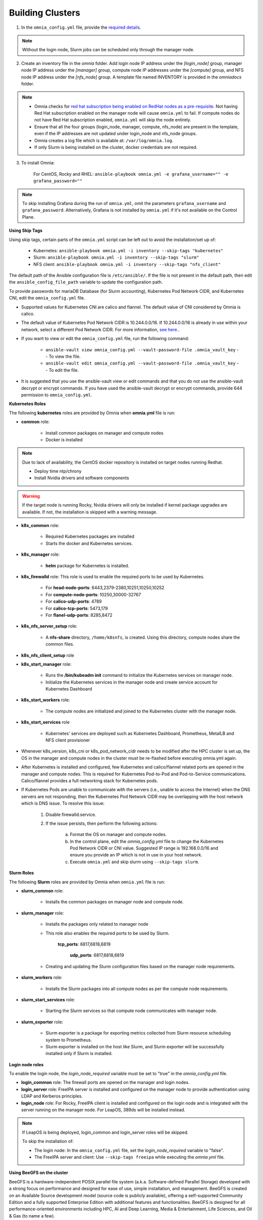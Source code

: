 Building Clusters
=================

1. In the ``omnia_config.yml`` file, provide the `required details <schedulerinputparams.html>`_.

.. note::  Without the login node, Slurm jobs can be scheduled only through the manager node.

2. Create an inventory file in the *omnia* folder. Add login node IP address under the *[login_node]* group, manager node IP address under the *[manager]* group, compute node IP addresses under the *[compute]* group, and NFS node IP address under the *[nfs_node]* group. A template file named INVENTORY is provided in the *omnia\docs* folder.

.. note::
     * Omnia checks for `red hat subscription being enabled on RedHat nodes as a pre-requisite <../../Roles/Utils/rhsm_subscription.html>`_. Not having Red Hat subscription enabled on the manager node will cause ``omnia.yml`` to fail. If compute nodes do not have Red Hat subscription enabled, ``omnia.yml`` will skip the node entirely.
     * Ensure that all the four groups (login_node, manager, compute, nfs_node) are present in the template, even if the IP addresses are not updated under login_node and nfs_node groups.
     * Omnia creates a log file which is available at: ``/var/log/omnia.log``.
     * If only Slurm is being installed on the cluster, docker credentials are not required.

3. To install Omnia:

       For CentOS, Rocky and RHEL:       ``ansible-playbook omnia.yml -e grafana_username="" -e grafana_password=""``

.. note:: To skip installing Grafana during the run of ``omnia.yml``, omit the parameters ``grafana_username`` and ``grafana_password``. Alternatively, Grafana is not installed by ``omnia.yml`` if it's not available on the Control Plane.


**Using Skip Tags**

Using skip tags, certain parts of the ``omnia.yml`` script can be left out to avoid the installation/set up of:

    * Kubernetes: ``ansible-playbook omnia.yml -i inventory --skip-tags "kubernetes"``

    * Slurm: ``ansible-playbook omnia.yml -i inventory --skip-tags "slurm"``

    * NFS client: ``ansible-playbook omnia.yml -i inventory --skip-tags "nfs_client"``

The default path of the Ansible configuration file is ``/etc/ansible/``. If the file is not present in the default path, then edit the ``ansible_config_file_path`` variable to update the configuration path.

To provide passwords for mariaDB Database (for Slurm accounting), Kubernetes Pod Network CIDR, and Kubernetes CNI, edit the ``omnia_config.yml`` file.

.. note::

* Supported values for Kubernetes CNI are calico and flannel. The default value of CNI considered by Omnia is calico.

* The default value of Kubernetes Pod Network CIDR is 10.244.0.0/16. If 10.244.0.0/16 is already in use within your network, select a different Pod Network CIDR. For more information, `see here. <https://docs.projectcalico.org/getting-started/kubernetes/quickstart>`_.

* If you want to view or edit the ``omnia_config.yml`` file, run the following command:

        - ``ansible-vault view omnia_config.yml --vault-password-file .omnia_vault_key`` -- To view the file.

        - ``ansible-vault edit omnia_config.yml --vault-password-file .omnia_vault_key`` -- To edit the file.

* It is suggested that you use the ansible-vault view or edit commands and that you do not use the ansible-vault decrypt or encrypt commands. If you have used the ansible-vault decrypt or encrypt commands, provide 644 permission to ``omnia_config.yml``.

**Kubernetes Roles**



The following **kubernetes** roles are provided by Omnia when **omnia.yml** file is run:

- **common** role:

    - Install common packages on manager and compute nodes

    - Docker is installed

.. note:: Due to lack of availability, the CentOS docker repository is installed on target nodes running Redhat.

    - Deploy time ntp/chrony

    - Install Nvidia drivers and software components

.. warning:: If the target node is running Rocky, Nvidia drivers will only be installed if kernel package upgrades are available. If not, the installation is skipped with a warning message.

- **k8s_common** role:

	- Required Kubernetes packages are installed

	- Starts the docker and Kubernetes services.

- **k8s_manager** role:

	- **helm** package for Kubernetes is installed.

- **k8s_firewalld** role: This role is used to enable the required ports to be used by Kubernetes.

	- For **head-node-ports**: 6443,2379-2380,10251,10250,10252

	- For **compute-node-ports**: 10250,30000-32767

	- For **calico-udp-ports**: 4789

	- For **calico-tcp-ports**: 5473,179

	- For **flanel-udp-ports**: 8285,8472

- **k8s_nfs_server_setup** role:

	- A **nfs-share** directory, ``/home/k8snfs``, is created. Using this directory, compute nodes share the common files.

- **k8s_nfs_client_setup** role

- **k8s_start_manager** role:

	- Runs the **/bin/kubeadm init** command to initialize the Kubernetes services on manager node.

	- Initialize the Kubernetes services in the manager node and create service account for Kubernetes Dashboard

- **k8s_start_workers** role:

	- The compute nodes are initialized and joined to the Kubernetes cluster with the manager node.

- **k8s_start_services** role

	- Kubernetes' services are deployed such as Kubernetes Dashboard, Prometheus, MetalLB and NFS client provisioner





* Whenever k8s_version, k8s_cni or k8s_pod_network_cidr needs to be modified after the HPC cluster is set up, the OS in the manager and compute nodes in the cluster must be re-flashed before executing omnia.yml again.

* After Kubernetes is installed and configured, few Kubernetes and calico/flannel related ports are opened in the manager and compute nodes. This is required for Kubernetes Pod-to-Pod and Pod-to-Service communications. Calico/flannel provides a full networking stack for Kubernetes pods.

* If Kubernetes Pods are unable to communicate with the servers (i.e., unable to access the Internet) when the DNS servers are not responding, then the Kubernetes Pod Network CIDR may be overlapping with the host network which is DNS issue. To resolve this issue:

	1. Disable firewalld.service.

	2. If the issue persists, then perform the following actions:

		a. Format the OS on manager and compute nodes.

		b. In the control plane, edit the *omnia_config.yml* file to change the Kubernetes Pod Network CIDR or CNI value. Suggested IP range is 192.168.0.0/16 and ensure you provide an IP which is not in use in your host network.

		c. Execute ``omnia.yml`` and skip slurm using ``--skip-tags slurm``.

**Slurm Roles**


The following **Slurm** roles are provided by Omnia when ``omnia.yml`` file is run:

- **slurm_common** role:

	- Installs the common packages on manager node and compute node.

- **slurm_manager** role:

	- Installs the packages only related to manager node

	- This role also enables the required ports to be used by Slurm.

	    **tcp_ports**: 6817,6818,6819

		**udp_ports**: 6817,6818,6819

	- Creating and updating the Slurm configuration files based on the manager node requirements.

- **slurm_workers** role:

	- Installs the Slurm packages into all compute nodes as per the compute node requirements.

- **slurm_start_services** role:

	- Starting the Slurm services so that compute node communicates with manager node.

- **slurm_exporter** role:

	- Slurm exporter is a package for exporting metrics collected from Slurm resource scheduling system to Prometheus.

	- Slurm exporter is installed on the host like Slurm, and Slurm exporter will be successfully installed only if Slurm is installed.

**Login node roles**


To enable the login node, the *login_node_required* variable must be set to "true" in the *omnia_config.yml* file.

- **login_common** role: The firewall ports are opened on the manager and login nodes.

- **login_server** role: FreeIPA server is installed and configured on the manager node to provide authentication using LDAP and Kerberos principles.

- **login_node** role: For Rocky, FreeIPA client is installed and configured on the login node and is integrated with the server running on the manager node. For LeapOS, 389ds will be installed instead.



.. note:: If LeapOS is being deployed, login_common and login_server roles will be skipped.

 To skip the installation of:

 * The login node: In the ``omnia_config.yml`` file, set the *login_node_required* variable to "false".

 * The FreeIPA server and client: Use ``--skip-tags freeipa`` while executing the *omnia.yml* file.

**Using BeeGFS on the cluster**

BeeGFS is a hardware-independent POSIX parallel file system (a.k.a. Software-defined Parallel Storage) developed with a strong focus on performance and designed for ease of use, simple installation, and management. BeeGFS is created on an Available Source development model (source code is publicly available), offering a self-supported Community Edition and a fully supported Enterprise Edition with additional features and functionalities. BeeGFS is designed for all performance-oriented environments including HPC, AI and Deep Learning, Media & Entertainment, Life Sciences, and Oil & Gas (to name a few).

.. image:: ../../images/BeeGFS_Structure.jpg

For a list of pre-requisites to setting up BeeGFS, check out the `Omnia Pre-requisites <schedulerprepreqs.html>`_

